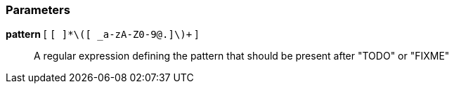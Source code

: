 === Parameters

*pattern* [ `+[ ]*\([ _a-zA-Z0-9@.]+\)+` ]::
  A regular expression defining the pattern that should be present after "TODO" or "FIXME"

